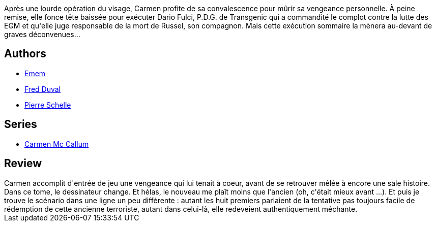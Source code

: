 :jbake-type: post
:jbake-status: published
:jbake-title: Vendetta (Carmen Mc Callum #9)
:jbake-tags:  assassin, complot, cyberpunk, vengeance,_année_2011,_mois_janv.,_note_2,rayon-bd,read
:jbake-date: 2011-01-17
:jbake-depth: ../../
:jbake-uri: goodreads/books/9782756013855.adoc
:jbake-bigImage: https://i.gr-assets.com/images/S/compressed.photo.goodreads.com/books/1339595307l/6724133._SX98_.jpg
:jbake-smallImage: https://i.gr-assets.com/images/S/compressed.photo.goodreads.com/books/1339595307l/6724133._SX50_.jpg
:jbake-source: https://www.goodreads.com/book/show/6724133
:jbake-style: goodreads goodreads-book

++++
<div class="book-description">
Après une lourde opération du visage, Carmen profite de sa convalescence pour mûrir sa vengeance personnelle. À peine remise, elle fonce tête baissée pour exécuter Dario Fulci, P.D.G. de Transgenic qui a commandité le complot contre la lutte des EGM et qu'elle juge responsable de la mort de Russel, son compagnon. Mais cette exécution sommaire la mènera au-devant de graves déconvenues...
</div>
++++


## Authors
* link:../authors/3026920.html[Emem]
* link:../authors/503981.html[Fred Duval]
* link:../authors/989161.html[Pierre Schelle]

## Series
* link:../series/Carmen_Mc_Callum.html[Carmen Mc Callum]

## Review

++++
Carmen accomplit d'entrée de jeu une vengeance qui lui tenait à coeur, avant de se retrouver mêlée à encore une sale histoire.<br/>Dans ce tome, le dessinateur change. Et hélas, le nouveau me plaît moins que l'ancien (oh, c'était mieux avant ...). Et puis je trouve le scénario dans une ligne un peu différente : autant les huit premiers parlaient de la tentative pas toujours facile de rédemption de cette ancienne terroriste, autant dans celui-là, elle redeveient authentiquement méchante.
++++